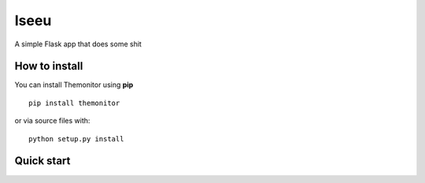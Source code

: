 Iseeu
===================

A simple Flask app that does some shit

How to install
--------------

You can install Themonitor using **pip**

::

    pip install themonitor

or via source files with:

::

    python setup.py install

Quick start
--------------
